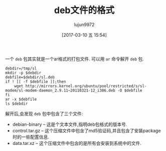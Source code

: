 #+TITLE: deb文件的格式
#+AUTHOR: lujun9972
#+TAGS: linux和它的小伙伴
#+DATE: [2017-03-10 五 15:54]
#+LANGUAGE:  zh-CN
#+OPTIONS:  H:6 num:nil toc:t \n:nil ::t |:t ^:nil -:nil f:t *:t <:nil
#+ID:79576000

一个 =deb= 包其实就是一个ar格式的打包文件. 可以用 =ar= 命令解开 =deb= 包. 
#+BEGIN_SRC shell
  debdir=/tmp/sl
  mkdir -p $debdir
  debfile=$debdir/sl.deb
  if ! [[ -f $debfile ]];then
      wget http://mirrors.kernel.org/ubuntu/pool/restricted/s/sl-modem/sl-modem-daemon_2.9.11~20110321-12_i386.deb -O $debfile
  fi
  ar -x $debfile
  ls $debdir
#+END_SRC

#+RESULTS:
| control.tar.gz |
| data.tar.xz    |
| debian-binary  |
| sl.deb         |

解开后,会发现 =deb= 包中包含了三个文件:

+ debian-binary – 这是个文本文件,指明deb包格式的版本号.
+ control.tar.gz – 这个压缩文件中包含了md5验证码,并且包含了安装package时的一些配置信息.
+ data.tar.xz – 这个压缩文件中包含的是所有会安装到系统中的文件.
